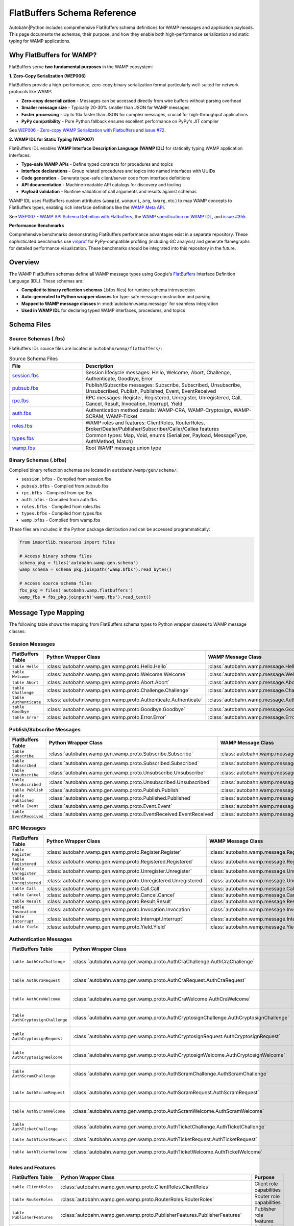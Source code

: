 .. _wamp-flatbuffers-schema:

FlatBuffers Schema Reference
=============================

Autobahn|Python includes comprehensive FlatBuffers schema definitions for WAMP messages and application payloads. This page documents the schemas, their purpose, and how they enable both high-performance serialization and static typing for WAMP applications.

Why FlatBuffers for WAMP?
--------------------------

FlatBuffers serve **two fundamental purposes** in the WAMP ecosystem:

**1. Zero-Copy Serialization (WEP006)**

FlatBuffers provide a high-performance, zero-copy binary serialization format particularly well-suited for network protocols like WAMP:

* **Zero-copy deserialization** - Messages can be accessed directly from wire buffers without parsing overhead
* **Smaller message size** - Typically 20-30% smaller than JSON for WAMP messages
* **Faster processing** - Up to 10x faster than JSON for complex messages, crucial for high-throughput applications
* **PyPy compatibility** - Pure Python fallback ensures excellent performance on PyPy's JIT compiler

See `WEP006 - Zero-copy WAMP Serialization with Flatbuffers <https://github.com/wamp-proto/wamp-proto/blob/master/wep/wep006/README.md>`_ and `issue #72 <https://github.com/wamp-proto/wamp-proto/issues/72>`_.

**2. WAMP IDL for Static Typing (WEP007)**

FlatBuffers IDL enables **WAMP Interface Description Language (WAMP IDL)** for statically typing WAMP application interfaces:

* **Type-safe WAMP APIs** - Define typed contracts for procedures and topics
* **Interface declarations** - Group related procedures and topics into named interfaces with UUIDs
* **Code generation** - Generate type-safe client/server code from interface definitions
* **API documentation** - Machine-readable API catalogs for discovery and tooling
* **Payload validation** - Runtime validation of call arguments and results against schemas

WAMP IDL uses FlatBuffers custom attributes (``wampid``, ``wampuri``, ``arg``, ``kwarg``, etc.) to map WAMP concepts to FlatBuffers types, enabling rich interface definitions like the `WAMP Meta API <https://github.com/wamp-proto/wamp-proto/blob/master/catalog/src/wamp-meta.fbs>`_.

See `WEP007 - WAMP API Schema Definition with Flatbuffers <https://github.com/wamp-proto/wamp-proto/blob/master/wep/wep007/README.md>`_, the `WAMP specification on WAMP IDL <https://wamp-proto.org/wamp_latest_ietf.html#name-wamp-idl>`_, and `issue #355 <https://github.com/wamp-proto/wamp-proto/issues/355>`_.

**Performance Benchmarks**

Comprehensive benchmarks demonstrating FlatBuffers performance advantages exist in a separate repository. These sophisticated benchmarks use `vmprof <https://vmprof.readthedocs.io/>`_ for PyPy-compatible profiling (including GC analysis) and generate flamegraphs for detailed performance visualization. These benchmarks should be integrated into this repository in the future.

Overview
--------

The WAMP FlatBuffers schemas define all WAMP message types using Google's `FlatBuffers <https://google.github.io/flatbuffers/>`_ Interface Definition Language (IDL). These schemas are:

* **Compiled to binary reflection schemas** (.bfbs files) for runtime schema introspection
* **Auto-generated to Python wrapper classes** for type-safe message construction and parsing
* **Mapped to WAMP message classes** in :mod:`autobahn.wamp.message` for seamless integration
* **Used in WAMP IDL** for declaring typed WAMP interfaces, procedures, and topics

Schema Files
------------

Source Schemas (.fbs)
~~~~~~~~~~~~~~~~~~~~~

FlatBuffers IDL source files are located in ``autobahn/wamp/flatbuffers/``:

.. list-table:: Source Schema Files
   :header-rows: 1
   :widths: 30 70

   * - File
     - Description
   * - `session.fbs <https://github.com/crossbario/autobahn-python/blob/master/autobahn/wamp/flatbuffers/session.fbs>`_
     - Session lifecycle messages: Hello, Welcome, Abort, Challenge, Authenticate, Goodbye, Error
   * - `pubsub.fbs <https://github.com/crossbario/autobahn-python/blob/master/autobahn/wamp/flatbuffers/pubsub.fbs>`_
     - Publish/Subscribe messages: Subscribe, Subscribed, Unsubscribe, Unsubscribed, Publish, Published, Event, EventReceived
   * - `rpc.fbs <https://github.com/crossbario/autobahn-python/blob/master/autobahn/wamp/flatbuffers/rpc.fbs>`_
     - RPC messages: Register, Registered, Unregister, Unregistered, Call, Cancel, Result, Invocation, Interrupt, Yield
   * - `auth.fbs <https://github.com/crossbario/autobahn-python/blob/master/autobahn/wamp/flatbuffers/auth.fbs>`_
     - Authentication method details: WAMP-CRA, WAMP-Cryptosign, WAMP-SCRAM, WAMP-Ticket
   * - `roles.fbs <https://github.com/crossbario/autobahn-python/blob/master/autobahn/wamp/flatbuffers/roles.fbs>`_
     - WAMP roles and features: ClientRoles, RouterRoles, Broker/Dealer/Publisher/Subscriber/Caller/Callee features
   * - `types.fbs <https://github.com/crossbario/autobahn-python/blob/master/autobahn/wamp/flatbuffers/types.fbs>`_
     - Common types: Map, Void, enums (Serializer, Payload, MessageType, AuthMethod, Match)
   * - `wamp.fbs <https://github.com/crossbario/autobahn-python/blob/master/autobahn/wamp/flatbuffers/wamp.fbs>`_
     - Root WAMP message union type

Binary Schemas (.bfbs)
~~~~~~~~~~~~~~~~~~~~~

Compiled binary reflection schemas are located in ``autobahn/wamp/gen/schema/``:

* ``session.bfbs`` - Compiled from session.fbs
* ``pubsub.bfbs`` - Compiled from pubsub.fbs
* ``rpc.bfbs`` - Compiled from rpc.fbs
* ``auth.bfbs`` - Compiled from auth.fbs
* ``roles.bfbs`` - Compiled from roles.fbs
* ``types.bfbs`` - Compiled from types.fbs
* ``wamp.bfbs`` - Compiled from wamp.fbs

These files are included in the Python package distribution and can be accessed programmatically:

.. code-block:: python

   from importlib.resources import files

   # Access binary schema files
   schema_pkg = files('autobahn.wamp.gen.schema')
   wamp_schema = schema_pkg.joinpath('wamp.bfbs').read_bytes()

   # Access source schema files
   fbs_pkg = files('autobahn.wamp.flatbuffers')
   wamp_fbs = fbs_pkg.joinpath('wamp.fbs').read_text()

Message Type Mapping
--------------------

The following table shows the mapping from FlatBuffers schema types to Python wrapper classes to WAMP message classes:

Session Messages
~~~~~~~~~~~~~~~~

.. list-table::
   :header-rows: 1
   :widths: 25 40 35

   * - FlatBuffers Table
     - Python Wrapper Class
     - WAMP Message Class
   * - ``table Hello``
     - :class:`autobahn.wamp.gen.wamp.proto.Hello.Hello`
     - :class:`autobahn.wamp.message.Hello`
   * - ``table Welcome``
     - :class:`autobahn.wamp.gen.wamp.proto.Welcome.Welcome`
     - :class:`autobahn.wamp.message.Welcome`
   * - ``table Abort``
     - :class:`autobahn.wamp.gen.wamp.proto.Abort.Abort`
     - :class:`autobahn.wamp.message.Abort`
   * - ``table Challenge``
     - :class:`autobahn.wamp.gen.wamp.proto.Challenge.Challenge`
     - :class:`autobahn.wamp.message.Challenge`
   * - ``table Authenticate``
     - :class:`autobahn.wamp.gen.wamp.proto.Authenticate.Authenticate`
     - :class:`autobahn.wamp.message.Authenticate`
   * - ``table Goodbye``
     - :class:`autobahn.wamp.gen.wamp.proto.Goodbye.Goodbye`
     - :class:`autobahn.wamp.message.Goodbye`
   * - ``table Error``
     - :class:`autobahn.wamp.gen.wamp.proto.Error.Error`
     - :class:`autobahn.wamp.message.Error`

Publish/Subscribe Messages
~~~~~~~~~~~~~~~~~~~~~~~~~~~

.. list-table::
   :header-rows: 1
   :widths: 25 40 35

   * - FlatBuffers Table
     - Python Wrapper Class
     - WAMP Message Class
   * - ``table Subscribe``
     - :class:`autobahn.wamp.gen.wamp.proto.Subscribe.Subscribe`
     - :class:`autobahn.wamp.message.Subscribe`
   * - ``table Subscribed``
     - :class:`autobahn.wamp.gen.wamp.proto.Subscribed.Subscribed`
     - :class:`autobahn.wamp.message.Subscribed`
   * - ``table Unsubscribe``
     - :class:`autobahn.wamp.gen.wamp.proto.Unsubscribe.Unsubscribe`
     - :class:`autobahn.wamp.message.Unsubscribe`
   * - ``table Unsubscribed``
     - :class:`autobahn.wamp.gen.wamp.proto.Unsubscribed.Unsubscribed`
     - :class:`autobahn.wamp.message.Unsubscribed`
   * - ``table Publish``
     - :class:`autobahn.wamp.gen.wamp.proto.Publish.Publish`
     - :class:`autobahn.wamp.message.Publish`
   * - ``table Published``
     - :class:`autobahn.wamp.gen.wamp.proto.Published.Published`
     - :class:`autobahn.wamp.message.Published`
   * - ``table Event``
     - :class:`autobahn.wamp.gen.wamp.proto.Event.Event`
     - :class:`autobahn.wamp.message.Event`
   * - ``table EventReceived``
     - :class:`autobahn.wamp.gen.wamp.proto.EventReceived.EventReceived`
     - :class:`autobahn.wamp.message.EventReceived`

RPC Messages
~~~~~~~~~~~~

.. list-table::
   :header-rows: 1
   :widths: 25 40 35

   * - FlatBuffers Table
     - Python Wrapper Class
     - WAMP Message Class
   * - ``table Register``
     - :class:`autobahn.wamp.gen.wamp.proto.Register.Register`
     - :class:`autobahn.wamp.message.Register`
   * - ``table Registered``
     - :class:`autobahn.wamp.gen.wamp.proto.Registered.Registered`
     - :class:`autobahn.wamp.message.Registered`
   * - ``table Unregister``
     - :class:`autobahn.wamp.gen.wamp.proto.Unregister.Unregister`
     - :class:`autobahn.wamp.message.Unregister`
   * - ``table Unregistered``
     - :class:`autobahn.wamp.gen.wamp.proto.Unregistered.Unregistered`
     - :class:`autobahn.wamp.message.Unregistered`
   * - ``table Call``
     - :class:`autobahn.wamp.gen.wamp.proto.Call.Call`
     - :class:`autobahn.wamp.message.Call`
   * - ``table Cancel``
     - :class:`autobahn.wamp.gen.wamp.proto.Cancel.Cancel`
     - :class:`autobahn.wamp.message.Cancel`
   * - ``table Result``
     - :class:`autobahn.wamp.gen.wamp.proto.Result.Result`
     - :class:`autobahn.wamp.message.Result`
   * - ``table Invocation``
     - :class:`autobahn.wamp.gen.wamp.proto.Invocation.Invocation`
     - :class:`autobahn.wamp.message.Invocation`
   * - ``table Interrupt``
     - :class:`autobahn.wamp.gen.wamp.proto.Interrupt.Interrupt`
     - :class:`autobahn.wamp.message.Interrupt`
   * - ``table Yield``
     - :class:`autobahn.wamp.gen.wamp.proto.Yield.Yield`
     - :class:`autobahn.wamp.message.Yield`

Authentication Messages
~~~~~~~~~~~~~~~~~~~~~~~

.. list-table::
   :header-rows: 1
   :widths: 30 40 30

   * - FlatBuffers Table
     - Python Wrapper Class
     - Purpose
   * - ``table AuthCraChallenge``
     - :class:`autobahn.wamp.gen.wamp.proto.AuthCraChallenge.AuthCraChallenge`
     - WAMP-CRA challenge details
   * - ``table AuthCraRequest``
     - :class:`autobahn.wamp.gen.wamp.proto.AuthCraRequest.AuthCraRequest`
     - WAMP-CRA authentication request
   * - ``table AuthCraWelcome``
     - :class:`autobahn.wamp.gen.wamp.proto.AuthCraWelcome.AuthCraWelcome`
     - WAMP-CRA welcome details
   * - ``table AuthCryptosignChallenge``
     - :class:`autobahn.wamp.gen.wamp.proto.AuthCryptosignChallenge.AuthCryptosignChallenge`
     - WAMP-Cryptosign challenge
   * - ``table AuthCryptosignRequest``
     - :class:`autobahn.wamp.gen.wamp.proto.AuthCryptosignRequest.AuthCryptosignRequest`
     - WAMP-Cryptosign auth request
   * - ``table AuthCryptosignWelcome``
     - :class:`autobahn.wamp.gen.wamp.proto.AuthCryptosignWelcome.AuthCryptosignWelcome`
     - WAMP-Cryptosign welcome
   * - ``table AuthScramChallenge``
     - :class:`autobahn.wamp.gen.wamp.proto.AuthScramChallenge.AuthScramChallenge`
     - WAMP-SCRAM challenge
   * - ``table AuthScramRequest``
     - :class:`autobahn.wamp.gen.wamp.proto.AuthScramRequest.AuthScramRequest`
     - WAMP-SCRAM auth request
   * - ``table AuthScramWelcome``
     - :class:`autobahn.wamp.gen.wamp.proto.AuthScramWelcome.AuthScramWelcome`
     - WAMP-SCRAM welcome
   * - ``table AuthTicketChallenge``
     - :class:`autobahn.wamp.gen.wamp.proto.AuthTicketChallenge.AuthTicketChallenge`
     - WAMP-Ticket challenge
   * - ``table AuthTicketRequest``
     - :class:`autobahn.wamp.gen.wamp.proto.AuthTicketRequest.AuthTicketRequest`
     - WAMP-Ticket auth request
   * - ``table AuthTicketWelcome``
     - :class:`autobahn.wamp.gen.wamp.proto.AuthTicketWelcome.AuthTicketWelcome`
     - WAMP-Ticket welcome

Roles and Features
~~~~~~~~~~~~~~~~~~

.. list-table::
   :header-rows: 1
   :widths: 30 40 30

   * - FlatBuffers Table
     - Python Wrapper Class
     - Purpose
   * - ``table ClientRoles``
     - :class:`autobahn.wamp.gen.wamp.proto.ClientRoles.ClientRoles`
     - Client role capabilities
   * - ``table RouterRoles``
     - :class:`autobahn.wamp.gen.wamp.proto.RouterRoles.RouterRoles`
     - Router role capabilities
   * - ``table PublisherFeatures``
     - :class:`autobahn.wamp.gen.wamp.proto.PublisherFeatures.PublisherFeatures`
     - Publisher role features
   * - ``table SubscriberFeatures``
     - :class:`autobahn.wamp.gen.wamp.proto.SubscriberFeatures.SubscriberFeatures`
     - Subscriber role features
   * - ``table CallerFeatures``
     - :class:`autobahn.wamp.gen.wamp.proto.CallerFeatures.CallerFeatures`
     - Caller role features
   * - ``table CalleeFeatures``
     - :class:`autobahn.wamp.gen.wamp.proto.CalleeFeatures.CalleeFeatures`
     - Callee role features
   * - ``table BrokerFeatures``
     - :class:`autobahn.wamp.gen.wamp.proto.BrokerFeatures.BrokerFeatures`
     - Broker role features
   * - ``table DealerFeatures``
     - :class:`autobahn.wamp.gen.wamp.proto.DealerFeatures.DealerFeatures`
     - Dealer role features

Common Types
~~~~~~~~~~~~

.. list-table::
   :header-rows: 1
   :widths: 30 40 30

   * - FlatBuffers Table
     - Python Wrapper Class
     - Purpose
   * - ``table Map``
     - :class:`autobahn.wamp.gen.wamp.Map.Map`
     - Generic key-value map
   * - ``table Void``
     - :class:`autobahn.wamp.gen.wamp.Void.Void`
     - Empty/void type

Using FlatBuffers Serialization
--------------------------------

To use FlatBuffers serialization with WAMP, install the optional dependency:

.. code-block:: bash

   pip install autobahn[serialization]

Then configure your WAMP session to use FlatBuffers:

.. code-block:: python

   from autobahn.wamp import serializer
   from autobahn.wamp.types import ComponentConfig

   # Configure FlatBuffers serializer
   config = ComponentConfig(
       realm='realm1',
       extra=dict(serializer='flatbuffers')
   )

   # The serializer will automatically use the FlatBuffers schemas
   # for encoding/decoding WAMP messages

Performance Characteristics
---------------------------

FlatBuffers serialization offers several advantages for WAMP:

* **Zero-copy deserialization** - Messages can be accessed directly from the wire buffer without parsing
* **Smaller message size** - Typically 20-30% smaller than JSON for WAMP messages
* **Faster serialization** - Up to 10x faster than JSON for complex messages
* **Schema validation** - Compile-time and runtime schema validation
* **Forward/backward compatibility** - Schema evolution without breaking existing code

Schema Generation
-----------------

The Python wrapper classes are automatically generated from the FlatBuffers schemas using the ``flatc`` compiler. If you modify the schemas, regenerate the wrappers:

.. code-block:: bash

   # Requires flatc compiler
   just wamp-flatbuffers-build

This command:

1. Compiles all .fbs files to .bfbs binary schemas
2. Generates Python wrapper classes in ``autobahn/wamp/gen/``
3. Validates schema compatibility

Related Documentation
---------------------

* :ref:`WAMP Programming Guide <wamp-programming>`
* :class:`autobahn.wamp.message` - WAMP message classes
* :class:`autobahn.wamp.serializer` - WAMP serializers
* `FlatBuffers Documentation <https://google.github.io/flatbuffers/>`_
* `WAMP Protocol Specification <https://wamp-proto.org/>`_
